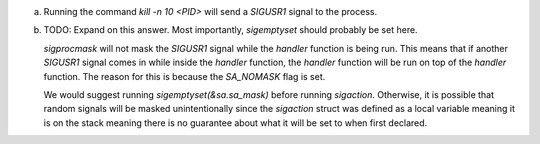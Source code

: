 a)
    Running the command `kill -n 10 <PID>` will send a `SIGUSR1` signal to the process.

b)
    TODO: Expand on this answer. Most importantly, `sigemptyset` should probably be set here.
    
    `sigprocmask` will not mask the `SIGUSR1` signal while the `handler` function is being run. This means that if another `SIGUSR1` signal comes in while inside the `handler` function, the `handler` function will be run on top of the `handler` function. The reason for this is because the `SA_NOMASK` flag is set.

    We would suggest running `sigemptyset(&sa.sa_mask)` before running `sigaction`. Otherwise, it is possible that random signals will be masked unintentionally since the `sigaction` struct was defined as a local variable meaning it is on the stack meaning there is no guarantee about what it will be set to when first declared.